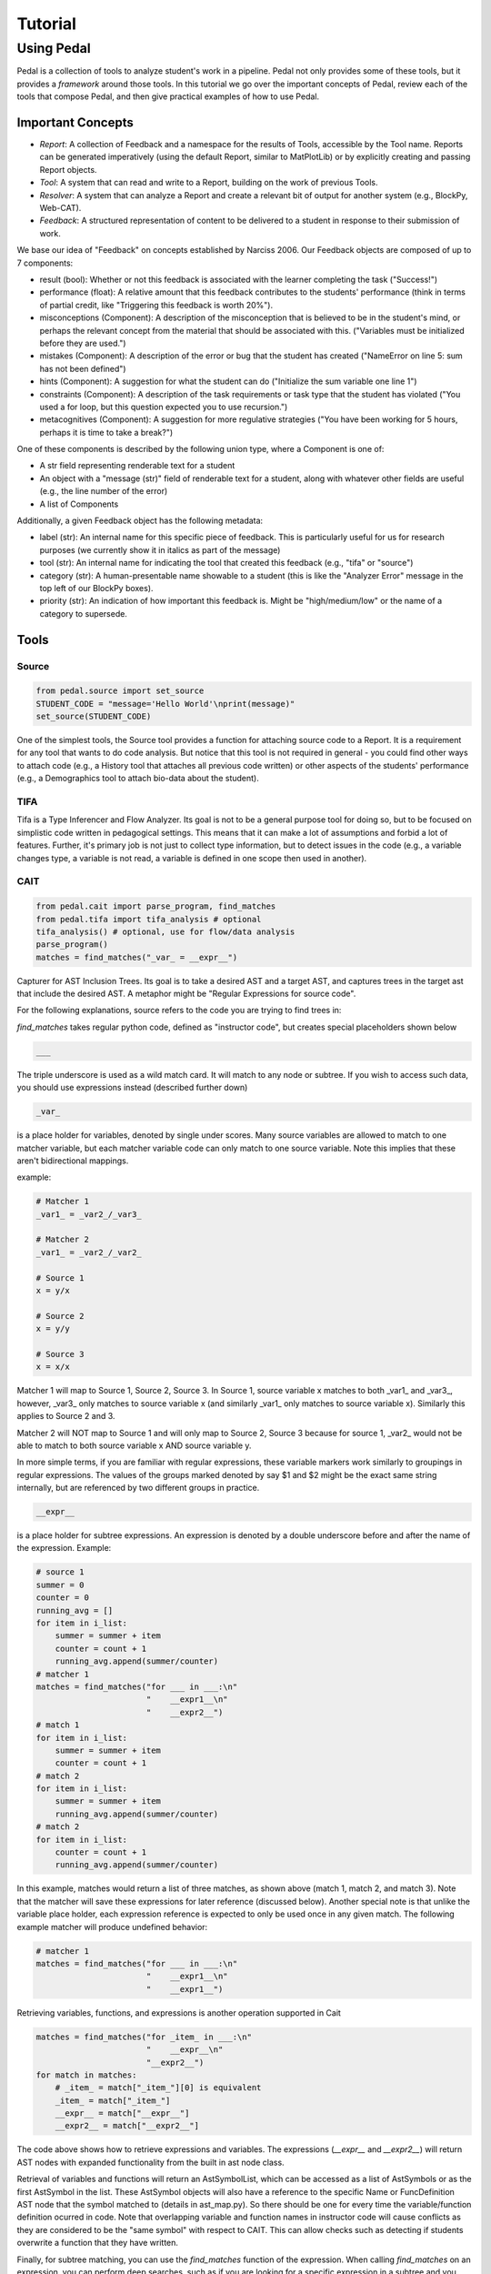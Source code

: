 .. _tutorial:

Tutorial
########


Using Pedal
===========
Pedal is a collection of tools to analyze student's work in a pipeline. Pedal not only provides some of these tools, but it provides a *framework* around those tools. In this tutorial we go over the important concepts of Pedal, review each of the tools that compose Pedal, and then give practical examples of how to use Pedal.

Important Concepts
------------------
.. image:: docs/_static/pedal-overview.png

* *Report*: A collection of Feedback and a namespace for the results of Tools, accessible by the Tool name. Reports can be generated imperatively (using the default Report, similar to MatPlotLib) or by explicitly creating and passing Report objects.
* *Tool*: A system that can read and write to a Report, building on the work of previous Tools.
* *Resolver*: A system that can analyze a Report and create a relevant bit of output for another system (e.g., BlockPy, Web-CAT).
* *Feedback*: A structured representation of content to be delivered to a student in response to their submission of work.

We base our idea of "Feedback" on concepts established by Narciss 2006. Our Feedback objects are composed of up to 7 components:

* result (bool): Whether or not this feedback is associated with the learner completing the task ("Success!")
* performance (float): A relative amount that this feedback contributes to the students' performance (think in terms of partial credit, like "Triggering this feedback is worth 20%").
* misconceptions (Component): A description of the misconception that is believed to be in the student's mind, or perhaps the relevant concept from the material that should be associated with this. ("Variables must be initialized before they are used.")
* mistakes (Component): A description of the error or bug that the student has created ("NameError on line 5: sum has not been defined")
* hints (Component): A suggestion for what the student can do ("Initialize the sum variable one line 1")
* constraints (Component): A description of the task requirements or task type that the student has violated ("You used a for loop, but this question expected you to use recursion.")
* metacognitives (Component): A suggestion for more regulative strategies ("You have been working for 5 hours, perhaps it is time to take a break?")

One of these components is described by the following union type, where a Component is one of:

* A str field representing renderable text for a student
* An object with a "message (str)" field of renderable text for a student, along with whatever other fields are useful (e.g., the line number of the error)
* A list of Components

Additionally, a given Feedback object has the following metadata:

* label (str): An internal name for this specific piece of feedback. This is particularly useful for us for research purposes (we currently show it in italics as part of the message)
* tool (str): An internal name for indicating the tool that created this feedback (e.g., "tifa" or "source")
* category (str): A human-presentable name showable to a student (this is like the "Analyzer Error" message in the top left of our BlockPy boxes).
* priority (str): An indication of how important this feedback is. Might be "high/medium/low" or the name of a category to supersede.


Tools
-----

Source
^^^^^^

.. code:: python

  from pedal.source import set_source
  STUDENT_CODE = "message='Hello World'\nprint(message)"
  set_source(STUDENT_CODE)

One of the simplest tools, the Source tool provides a function for attaching source code to a Report. It is a requirement for any tool that wants to do code analysis. But notice that this tool is not required in general - you could find other ways to attach code (e.g., a History tool that attaches all previous code written) or other aspects of the students' performance (e.g., a Demographics tool to attach bio-data about the student).

TIFA
^^^^

Tifa is a Type Inferencer and Flow Analyzer. Its goal is not to be a general purpose tool for doing so, but to be focused on simplistic code written in pedagogical settings. This means that it can make a lot of assumptions and forbid a lot of features. Further, it's primary job is not just to collect type information, but to detect issues in the code (e.g., a variable changes type, a variable is not read, a variable is defined in one scope then used in another).

CAIT
^^^^

.. code:: python

    from pedal.cait import parse_program, find_matches
    from pedal.tifa import tifa_analysis # optional
    tifa_analysis() # optional, use for flow/data analysis
    parse_program()
    matches = find_matches("_var_ = __expr__")

Capturer for AST Inclusion Trees. Its goal is to take a desired AST and a target AST, and captures trees in the target ast that include the desired AST. A metaphor might be "Regular Expressions for source code".

For the following explanations, source refers to the code you are trying to find trees in:

`find_matches` takes regular python code, defined as "instructor code", but creates special placeholders shown below

.. code:: python

    ___

The triple underscore is used as a wild match card. It will match to any node or subtree. If you wish to access such data, you should use expressions instead (described further down)

.. code:: python

    _var_

is a place holder for variables, denoted by single under scores. Many source variables are allowed to match to one matcher variable, but each matcher variable code can only match to one source variable. Note this implies that these aren't bidirectional mappings.

example:

.. code:: python

    # Matcher 1
    _var1_ = _var2_/_var3_

    # Matcher 2
    _var1_ = _var2_/_var2_

    # Source 1
    x = y/x

    # Source 2
    x = y/y

    # Source 3
    x = x/x

Matcher 1 will map to Source 1, Source 2, Source 3. In Source 1, source variable x matches to both _var1_ and _var3_, however, _var3_ only matches to source variable x (and similarly _var1_ only matches to source variable x). Similarly this applies to Source 2 and 3.

Matcher 2 will NOT map to Source 1 and will only map to Source 2, Source 3 because for source 1, _var2_ would not be able to match to both source variable x AND source variable y.

In more simple terms, if you are familiar with regular expressions, these variable markers work similarly to groupings in regular expressions. The values of the groups marked denoted by say $1 and $2 might be the exact same string internally, but are referenced by two different groups in practice.

.. code:: python

    __expr__

is a place holder for subtree expressions. An expression is denoted by a double underscore before and after the name of the expression. Example:


.. code:: python

    # source 1
    summer = 0
    counter = 0
    running_avg = []
    for item in i_list:
        summer = summer + item
        counter = count + 1
        running_avg.append(summer/counter)
    # matcher 1
    matches = find_matches("for ___ in ___:\n"
                           "    __expr1__\n"
                           "    __expr2__")
    # match 1
    for item in i_list:
        summer = summer + item
        counter = count + 1
    # match 2
    for item in i_list:
        summer = summer + item
        running_avg.append(summer/counter)
    # match 2
    for item in i_list:
        counter = count + 1
        running_avg.append(summer/counter)

In this example, matches would return a list of three matches, as shown above (match 1, match 2, and match 3). Note that the matcher will save these expressions for later reference (discussed below). Another special note is that unlike the variable place holder, each expression reference is expected to only be used once in any given match. The following example matcher will produce undefined behavior:

.. code:: python

    # matcher 1
    matches = find_matches("for ___ in ___:\n"
                           "    __expr1__\n"
                           "    __expr1__")


Retrieving variables, functions, and expressions is another operation supported in Cait

.. code:: python

    matches = find_matches("for _item_ in ___:\n"
                           "    __expr__\n"
                           "__expr2__")
    for match in matches:
        # _item_ = match["_item_"][0] is equivalent
        _item_ = match["_item_"]
        __expr__ = match["__expr__"]
        __expr2__ = match["__expr2__"]

The code above shows how to retrieve expressions and variables. The expressions (`__expr__` and `__expr2__`) will return AST nodes with expanded functionality from the built in ast node class.

Retrieval of variables and functions will return an AstSymbolList, which can be accessed as a list of AstSymbols or as the first AstSymbol in the list. These AstSymbol objects will also have a reference to the specific Name or FuncDefinition AST node that the symbol matched to (details in ast_map.py). So there should be one for every time the variable/function definition ocurred in code. Note that overlapping variable and function names in instructor code will cause conflicts as they are considered to be the "same symbol" with respect to CAIT. This can allow checks such as detecting if students overwrite a function that they have written.

Finally, for subtree matching, you can use the `find_matches` function of the expression. When calling `find_matches` on an expression, you can perform deep searches, such as if you are looking for a specific expression in a subtree and you don't care where that expression is in that subtree. For example:

.. code:: python

    # source 1
    summer = 0
    for item in i_list:
        summer = summer + item

    # source 2
    summer = 0
    for item in i_list:
        if True:
            if True:
                if True:
                    summer = summer + item

    # matcher 1
    matches = find_matches("for ___ in ___:\n"
                           "    __expr1__\n")
    __expr1__ = match["__expr1__"]
    submatches = __expr1__.find_matches("_var1_ = _var2_ + _var1_")

In the example above, `__expr1__` will match to the inner body of the for loops in source 1 and source 2. The `submatches` variable would then in both cases, extract the `summer = summer + item` from both sources, returning the same type of list as `find_matches`.

A final note for that example, note that some operations are expected to be commutative. Currently only addition and multiplication are supported as commutative operators. This commutativity currently unintelligently allows either ordering for the subtrees of the addition or multiplication ast nodes, and in the case as above, would return two matches, one for `_var1_ = _var2_ + _var1_` and one for `_var1 = _var1_ + _var2_`. If they are not commutative (e.g. because of a function call that changes state), Cait currently doesn't detect such cases

Mistakes
^^^^^^^^

A collection of code configuration patterns that represent common mistakes for students. These mistakes are grouped together by topics.

Toolkit
^^^^^^^

A collection of helper functions to analyze student code, such as detecting incorrectly closed files, preventing the use of certain operators or literals, and unit testing functionality.

Sandbox
^^^^^^^

A sophisticated system for executing students' code under different circumstances. Relies on the `exec` and `patch` tools of Python to prevent students from escaping their namespace.

However, you should be aware that true sandboxing is impossible in a dynamic language like Python. Be sure that your environment has multiple lines of defense, such as proper file system permissions.

Resolvers
^^^^^^^^^

FCFS
""""

This resolver finds the highest priority message to deliver to the student, depending on a pre-established bit of logic for tools.

Oter resolvers are possible - we could find the first, or deliver more than one (grouped using HTML formatting).


Example Usage
-------------

Let's run through some common scenarios

Lab with Sequential Sections
----------------------------

Exam with Independent Sections
------------------------------

Large Project
-------------
